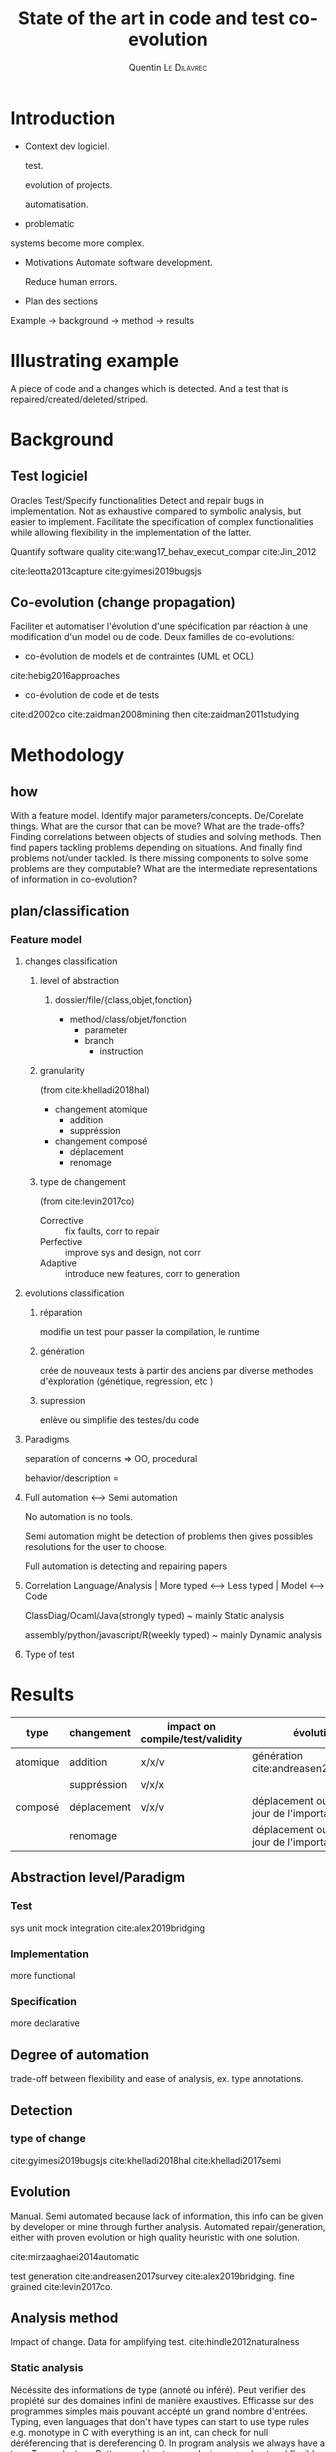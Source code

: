 #+TITLE:State of the art in code and test co-evolution
# #+SUBTITLE: Internship at KTH from May 13, 2019 to July 15, 2019
#+AUTHOR: Quentin \textsc{Le\ Dilavrec}
#+LaTeX_CLASS: sdm
#+LaTeX_CLASS_OPTIONS: [11pt]
#+OPTIONS: title:nil toc:nil
#+LANGUAGE: american
#+EMAIL:     (concat "quentin.le-dilavrec" at-sign "ens-rennes.fr")
#+SEQ_TODO: APPT(a) TODO(t) NEXT(n) STARTED(s) WAITING(w) HALF(h) APPT(a) | DONE(d) CANCELLED(c) DEFERRED(f)
#+HTML_HEAD: <link rel="stylesheet" type="text/css" href="org.css"/>
#+LATEX_HEADER: \usepackage{graphicx}
#+LATEX_HEADER: \usepackage{fullpage}

# numeroter les pages
#+LATEX_HEADER: \pagestyle{plain}

#+LATEX_HEADER: \usepackage{titletoc}
#+LATEX_HEADER: \usepackage[utf8]{inputenc}
#+LATEX_HEADER: \usepackage[T1]{fontenc}
#+LATEX_HEADER: \usepackage{relsize}
#+LATEX_HEADER: \usepackage{tikz}
# #+LATEX_HEADER: \renewcommand\UrlFont{\color{blue}\rmfamily}
#+LATEX_HEADER: \usepackage[american]{babel}
#+LATEX_HEADER: \usepackage{minted}
#+LATEX_HEADER: \usepackage{mdframed}
#+LATEX_HEADER: \usepackage{color}
# #+LATEX_HEADER: \usepackage[a-1b]{pdfx}
# #+LATEX_HEADER: \usepackage{hyperref}
#+LATEX_HEADER: \usepackage[normalem]{ulem}
# #+LATEX_HEADER: \tikzset{every picture/.style={line width=0.75pt}} %set default line width to 0.75pt        
# #+LATEX_HEADER: \institute{\inst{1} Affil1 \and \inst{2} Affil2 \and \inst{3} Affil3}
 # \inst{2} \and Author3 \inst{3}}
#+MACRO: color @@latex:{\color{$1}@@$2@@latex:}@@

#+LATEX_HEADER: \input{./featuretree.tex}

# #+LATEX_HEADER: \def\email#1{\texttt{#1}}
# #+LATEX_HEADER: \institute{ Univ. Rennes \email{Quentin.Le-dilavrec@ens-rennes.fr} \and KTH \email{baudry@kth.se}}

#+LATEX_HEADER: \usepackage{subfig}
# #+LATEX_HEADER: \pagestyle{plain}

# #+LATEX_HEADER: \usepackage{showframe}
# #+LATEX_HEADER: \title{My title}
# #+LATEX_HEADER: \author{First\_Name \textsc{Name}}
#+LATEX_HEADER: \supervisorOne{Djamel \textsc{Eddine\ Khelladi}}
#+LATEX_HEADER: \supervisorTwo{Olivier \textsc{Barais}}
#+LATEX_HEADER: \team{DiverSE}
# %One of:
# % ens-Rennes  esir    insa-rennes   rennes1  
# % enssat    logoUbs   tsupelec
# %here rennes1 for example
#+LATEX_HEADER: \school{ens-Rennes}

# % the domain should be one or two of:
# % Technology for Human Learning 
# % Artificial Intelligence 
# % Computer Arithmetic
# % Hardware Architecture
# % Automatic Control Engineering
# % Bioinformatics 
# % Biotechnology
# % Computational Complexity 
# % Computational Engineering, Finance, and Science
# % Computational Geometry 
# % Computation and Language 
# % Cryptography and Security 
# % Computer Vision and Pattern Recognition
# % Computers and Society 
# % Databases 
# % Distributed, Parallel, and Cluster Computing 
# % Digital Libraries
# % Discrete Mathematics 
# % Data Structures and Algorithms 
# % Embedded Systems 
# % Emerging Technologies 
# % Formal Languages and Automata Theory 
# % General Literature 
# % Graphics 
# % Computer Science and Game Theory 
# % Human-Computer Interaction 
# % Computer Aided Engineering 
# % Medical Imaging 
# % Information Retrieval 
# % Information Theory 
# % Ubiquitous Computing 
# % Machine Learning
# % Logic in Computer Science 
# % Multiagent Systems 
# % Mobile Computing
# % Multimedia
# % Modeling and Simulation 
# % Mathematical Software 
# % Numerical Analysis 
# % Neural and Evolutionary Computing 
# % Networking and Internet Architecture 
# % Operating Systems 
# % Performance 
# % Programming Languages 
# % Robotics 
# % Operations Research
# % Symbolic Computation 
# % Sound
# % Software Engineering 
# % Social and Information Networks 
# % Systems and Control 
# % Image Processing 
# % Signal and Image Processing 
# % Document and Text Processing
# % Web
#+LATEX_HEADER: \domain{Domain: Software Engineering - Computer Aided Engineering}

# %write your abstract here
#+LATEX_HEADER: \abstract{In this study we will try to establish the state of the art in co-evolution of code and tests.}




#+Begin_export latex
%\author{Author1 \and Author2}
\maketitle
#+END_EXPORT

# #+CAPTION: This is the caption for the next figure link (or table)
# #+name: diag
# [[./esir.png]]

# #+BEGIN_abstract
# In this study we will try to establish the state of the art in co-evolution of code and tests.
# #+END_abstract

* Introduction
- Context
  dev logiciel.

  test.

  evolution of projects.

  automatisation.

- problematic
systems become more complex.
- Motivations
  Automate software development.

  Reduce human errors.

- Plan des sections
Example -> background -> method -> results
* Illustrating example
A piece of code and a changes which is detected.
And a test that is repaired/created/deleted/striped.
* Background
** Test logiciel
Oracles
Test/Specify functionalities
Detect and repair bugs in implementation.
Not as exhaustive compared to symbolic analysis, but easier to implement.
Facilitate the specification of complex functionalities while allowing flexibility in the implementation of the latter.

Quantify software quality cite:wang17_behav_execut_compar cite:Jin_2012

cite:leotta2013capture
cite:gyimesi2019bugsjs

** Co-evolution (change propagation)
Faciliter et automatiser l'évolution d'une spécification
par réaction à une modification d'un model ou de code.
Deux familles de co-evolutions:
- co-évolution de models et de contraintes (UML et OCL)
cite:hebig2016approaches
- co-évolution de code et de tests

cite:d2002co
cite:zaidman2008mining then cite:zaidman2011studying
* Methodology
** how
With a feature model.
Identify major parameters/concepts.
De/Corelate things.
What are the cursor that can be move?
What are the trade-offs?
Finding correlations between objects of studies and solving methods.
Then find papers tackling problems depending on situations.
And finally find problems not/under tackled.
Is there missing components to solve some problems are they computable?
What are the intermediate representations of information in co-evolution?
** plan/classification
*** Feature model
#+Begin_export latex
\begin{figure}[htbp]
\centering
\scalebox{0.7}{
%https://tex.stackexchange.com/a/335948
\begin{forest}% addaswyd o gôd Salim Bou: https://tex.stackexchange.com/a/335782/
  disjunction tree,
  disjuncts from'=1,
  concrete from'=1,
  concrete colour=blue!85!cyan!40,
  abstract colour=blue!85!cyan!15,
  draw colour=darkgray,
  [Change
    [Abastaction, mandatory
      [Class]
      [Function]
      [Branche]
      [Instruction]
    ]
    [Granularity, mandatory
      [Atomique]
      [Composed]
    ]
    [Type, mandatory
      [Corrective]
      [Perfective]
      [Adaptative]
    ]
  ]
\end{forest}}
\caption{\label{fig:featuretree}
Feature model of co-evolution}
\end{figure}
#+END_EXPORT
#+Begin_export latex
\begin{figure}[htbp]
\centering
\scalebox{0.7}{
%https://tex.stackexchange.com/a/335948
\begin{forest}% addaswyd o gôd Salim Bou: https://tex.stackexchange.com/a/335782/
  disjunction tree,
  disjuncts from'=1,
  concrete from'=1,
  concrete colour=blue!85!cyan!40,
  abstract colour=blue!85!cyan!15,
  draw colour=darkgray,
  [Evolution
    [Type
      [Repair, mandatory]
      [Generate, mandatory]
      [Remove, mandatory]
    ]
    [Degree of automation
      [Manual---Semi---Auto]
    ]
  ]
\end{forest}}
\caption{\label{fig:featuretree}
Feature model of co-evolution}
\end{figure}
#+END_EXPORT
**** changes classification
***** level of abstraction
****** dossier/file/\(\{\)class,objet,fonction\(\}\)
      - method/class/objet/fonction
        - parameter
        - branch
          - instruction
***** granularity
(from cite:khelladi2018hal)
- changement atomique
  - addition
  - suppréssion
- changement composé
  - déplacement
  - renomage
***** type de changement
(from cite:levin2017co)
- Corrective :: fix faults, corr to repair
- Perfective :: improve sys and design, not corr
- Adaptive :: introduce new features, corr to generation
**** evolutions classification
***** réparation
     modifie un test pour passer la compilation, le runtime
***** génération
     crée de nouveaux tests à partir des anciens par diverse methodes d'éxploration (génétique, regression, etc )
***** supression
     enlève ou simplifie des testes/du code

**** Paradigms
    separation of concerns => OO, procedural

    behavior/description =
**** Full automation <--> Semi automation
No automation is no tools.

Semi automation might be detection of problems then gives possibles resolutions for the user to choose.

Full automation is detecting and repairing papers
**** Correlation Language/Analysis | More typed <--> Less typed | Model <--> Code
ClassDiag/Ocaml/Java(strongly typed) ~ mainly Static analysis

assembly/python/javascript/R(weekly typed) ~ mainly Dynamic analysis
**** Type of test
* Results
| type     | changement  | impact on compile/test/validity | évolution                                   | typescipt     | Eclipse JAVA | spoon | semantic |
|----------+-------------+---------------------------------+---------------------------------------------+---------------+--------------+-------+----------|
| atomique | addition    | x/x/v                           | génération cite:andreasen2017survey         | x/x           |              |       |          |
|          | suppréssion | v/x/x                           |                                             | detect/repair |              |       |          |
| composé  | déplacement | v/x/v                           | déplacement ou mise à jour de l'importation | v/x           |              |       |          |
|          | renomage    |                                 | déplacement ou mise à jour de l'importation | v/x           |              |       |          |

** Abstraction level/Paradigm
*** Test
sys unit mock integration
cite:alex2019bridging
*** Implementation
more functional
*** Specification
more declarative
** Degree of automation
trade-off between flexibility and ease of analysis, ex. type annotations.
** Detection
*** type of change
cite:gyimesi2019bugsjs
cite:khelladi2018hal
cite:khelladi2017semi
** Evolution
Manual.
Semi automated because lack of information, this info can be given by developer or mine through further analysis.
Automated repair/generation, either with proven evolution or high quality heuristic with one solution.

cite:mirzaaghaei2014automatic

test generation cite:andreasen2017survey cite:alex2019bridging.
fine grained cite:levin2017co.
** Analysis method
Impact of change.
Data for amplifying test.
cite:hindle2012naturalness
*** Static analysis
Nécéssite des informations de type (annoté ou inféré).
Peut verifier des propiété sur des domaines infini de manière exaustives.
Efficasse sur des programmes simples mais pouvant accépté un grand nombre d'entrées.
Typing, even languages that don't have types can start to use type rules e.g. monotype in C with everything is an int, can check for null déréferencing that is dereferencing 0.
In program analysis we always have a type Top and a type Bottom, making type analysis more robust and flexible in practice (incremental typing/ type inference).

spoon
typescript
semantic
*** Dynamic analysis
Particularly suitable for highly dynamic and not very typified languages.
Cannot provide absolute guarantees on an infinite domain.
As close as possible to the actual use of the program.
Effective on potentially complex programs but accepting few inputs.

JSFlow cite:hedin2014jsflow.
cite:richards2010analysis.
cite:andreasen2017survey.
cite:jiang2006multiresolution.
cite:beschastnikh2013unifying.
*** Hybrid analysis
Dans beaucoup de future work d'articles du domaine, et dans quelques contribution mineures.
Supporte l'analyse statique en apportant des informations facilements accessibles au runtime.
Supporte l'analyse dynamique en l'orientant vers les points sensibles détécter au cours de l'analyse statique.
Se servir des tests pour récolter de l'information au runtime et améliorer des déduction de l'analyse statique.
Se servir de l'analyse statique pour détecter des morceau de programmes sensibles et ansi les tester et les instrumenter pour mieux les comprendre et détecter les bugs.
cite:andreasen2017survey
**** Mutation testing
Changer la syntaxe d'un programme tout en tentant concever la même semantique de façon à tester des cas particuliers et rendre le code plus robuste. 
cite:mirshokraie2013efficient
* Conclusion
** Future work
Incremental evolution, with solution that are narrowed trough analysis while always proposing solutions as hints.
cite:cabot2018wordpress
# * References                                                         :ignore:
bibliographystyle:plain
bibliography:references.bib
** links                                                  :noexport:
- [[file:../papers/change_propa_compo_co-evo.pdf][pdf]] [[https://hal.archives-ouvertes.fr/hal-02192489/document][Djamel E. Khelladi, Roland Kretschmer, Alexander Egyed: Change Propagation-based and Composition-based Co-evolution of Transformations with Evolving Metamodels. MODELS 2018.]]
- [[file:../papers/semi-auto_maintenance_co-evo.pdf][pdf]] [[https://www.sciencedirect.com/science/article/pii/S016412121730198X][Djamel E. Khelladi, Reda Bendraou, Regina Hebig, Marie-Pierre Gervais: A semi-automatic maintenance and co-evolution of OCL constraints with (meta)model evolution. JSS 2017.]]
- [[file:../papers/Automatique_test_case_evolution.pdf][pdf]] [[https://onlinelibrary.wiley.com/doi/pdf/10.1002/stvr.1527?casa_token=8NV-Lu7VHMkAAAAA:cxmcUNC2hvcaHRKAykk36t2lBr7ki-fBQYe60Ca59QkL5RZKZeXwRVvbW2p0wWDOaUT2G0OWw5yRfJ8][Mirzaaghaei, M., Pastore, F., & Pezzè, M. Automatic test case evolution. Software Testing, Verification and Reliability, 24(5), 386-411. 2014.]]
- [[file:../papers/co-evo_test-code_maint_fine-grain.pdf][pdf]][[https://arxiv.org/pdf/1709.09029][ Levin, S., & Yehudai, A. The co-evolution of test maintenance and code maintenance through the lens of fine-grained semantic changes. In IEEE International Conference on Software Maintenance and Evolution (ICSME) (pp. 35-46). IEEE. 2017.]]
- [[file:../papers/Mining Software Repositories to Study Co-Evolution of Production & Test Cod.pdf][pdf]] [[https://link.springer.com/article/10.1007/s10664-010-9143-7][Zaidman, A., Van Rompaey, B., van Deursen, A., & Demeyer, S. Studying the co-evolution of production and test code in open source and industrial developer test processes through repository mining. Empirical Software Engineering Journal, 16(3), 325-364. 2011.]]
+ [[file:../papers/Co-Evolution_of_Object-Oriented_Software_Design_an.pdf][pdf]] [[https://www.researchgate.net/profile/Kim_Mens/publication/226433519_Co-Evolution_of_Object-Oriented_Software_Design_and_Implementation/links/0fcfd50772447c85d2000000/Co-Evolution-of-Object-Oriented-Software-Design-and-Implementation.pdf][Co-evolution of object-oriented software design and implementation, T D'Hondt, K De Volder, K Mens, R Wuyts - Software Architectures and …, 2002 - Springer]] more
+ [[http://citeseerx.ist.psu.edu/viewdoc/download?doi=10.1.1.149.2832&rep=rep1&type=pdf][Mining software repositories to study co-evolution of production & test code, A Zaidman, B Van Rompaey, S Demeyer… - … on software testing …, 2008 - ieeexplore.ieee.org]] more
+ [[file:../papers/more/mirshokraie-icst13.pdf][pdf]] [[http://blogs.ubc.ca/karthik/files/2013/01/mirshokraie-icst13.pdf][Mirshokraie, Shabnam, Ali Mesbah, and Karthik Pattabiraman. "Efficient JavaScript mutation testing." 2013 IEEE Sixth International Conference on Software Testing, Verification and Validation. IEEE, 2013.]]
+ [[file:../papers/more/Survey_DA_TestGen_js.pdf][pdf]] [[http://cs.staff.au.dk/~amoeller/papers/jssurvey/journal.pdf][Andreasen, Esben, et al. "A survey of dynamic analysis and test generation for JavaScript." ACM Computing Surveys (CSUR) 50.5 (2017): 66.]]
+ [[file:../papers/more/Gyimesi-ICST-2019.pdf][pdf]] [[https://www.researchgate.net/profile/Andrea_Stocco2/publication/333681142_BUGSJS_A_Benchmark_of_JavaScript_Bugs/links/5cff58fda6fdccd13091d886/BUGSJS-A-Benchmark-of-JavaScript-Bugs.pdf][Gyimesi, Péter, et al. "Bugsjs: A benchmark of javascript bugs." 2019 12th IEEE Conference on Software Testing, Validation and Verification (ICST). IEEE, 2019.]]
+ [[file:../papers/more/pldi275-richards.pdf][pdf]] [[https://plg.uwaterloo.ca/~dynjs/pldi275-richards.pdf][Richards, Gregor, et al. "An analysis of the dynamic behavior of JavaScript programs." ACM Sigplan Notices. Vol. 45. No. 6. ACM, 2010.]]
*** hs
- A Trusted Mechanised JavaScript Specification
- Capture-Replay vs. Programmable Web Testing: An Empirical Assessment during Test Case Evolution
*** From M1 (look at m1 notebook for in depth reviews)
- [[https://doi.org/10.1016/j.infsof.2019.05.008][On the Use of Usage Patterns from Telemetry Data for Test Case Prioritization]] Tests improvements
- [[https://people.cs.umass.edu/~brun/pubs/pubs/Wang17icst.pdf][Behavioral Execution Comparison: Are Tests Representative of Field Behavior?]] paper using synoptic
- [[https://github.com/INRIA/intertrace]]
- https://people.inf.ethz.ch/suz/publications/natural.pdf https://github.com/labri-progress/naturalness-js application of natural language processing to computer software
- [[https://arxiv.org/pdf/1906.01463.pdf][Bridging the Gap between Unit Test Generation and System Test Generation]] feedback loop
- [[http://ceur-ws.org/Vol-971/paper21.pdf]]
- http://citeseerx.ist.psu.edu/viewdoc/download;jsessionid=877A01775995830BB127116FB11BAB49?doi=10.1.1.323.3411&rep=rep1&type=pdf
- [[https://cs.uwaterloo.ca/~m2nagapp/courses/CS846/1171/papers/hindle_icse12.pdf][Lossless compaction of model execution traces]]
- [[https://livablesoftware.com/conflictjs-javascript-libraries-conflicts/]]
* Journal                                                         :noexport:
** [2019-10-18 Fri]
*** Meeting with Djamel and Arnaud
Discussion on the internship subject in relation to Research Questions (to focus objectives) 
then on the bibliographic report (constraints from head of M2 and methodology).
For the methodology, the reading of paper is standard see RAS module and Martin Quinson personal page.
Moreover I should use some search engine to find paper in a somewhat reproducible way then filter,
exploring through related works is also useful.
*** TODO test a refactoring miner on some js
- just want move function at this point
*** HALF read [[https://www.sciencedirect.com/science/article/pii/S016412121730198X][Djamel E. Khelladi, Reda Bendraou, Regina Hebig, Marie-Pierre Gervais: A semi-automatic maintenance and co-evolution of OCL constraints with (meta)model evolution. JSS 2017.]]
challenges of OCL:
> the existence of multiple and semantically different resolutions
pas consistent avec UML dans certains cas (nombres de refs).
> a resolution can be applicable only to a subset of OCL constraints

The 2018 paper is more mature.
*** HALF read [[https://hal.archives-ouvertes.fr/hal-02192489/document][Djamel E. Khelladi, Roland Kretschmer, Alexander Egyed: Change Propagation-based and Composition-based Co-evolution of Transformations with Evolving Metamodels. MODELS 2018.]]
Diff on some kind of extended UML models (with OCL constraints) to mine transformation rules.
Those rules can be composed and applied in particular patterns to properties.
change propagation ~ co-evolution
**** lesson
     diff should not be enough to grasp composed changes (with a naive diff a move is an add and a del)
**** interesting
Overall approach shown in figure 3 is realy interesting,
might be adapted to what I want to do globaly, need to be adapted to code
Taking tables and I will try to add things on code analysis and dynamic analysis.
*** HALF read [[https://onlinelibrary.wiley.com/doi/pdf/10.1002/stvr.1527?casa_token=8NV-Lu7VHMkAAAAA:cxmcUNC2hvcaHRKAykk36t2lBr7ki-fBQYe60Ca59QkL5RZKZeXwRVvbW2p0wWDOaUT2G0OWw5yRfJ8][Mirzaaghaei, M., Pastore, F., & Pezzè, M. Automatic test case evolution. Software Testing, Verification and Reliability, 24(5), 386-411. 2014.]]
TestCareAssitant
Good intro
This article introduces eight test evolution algorithms that automatically generate test cases for
the identified test evolution scenarios. The algorithms take as input the original and the modified
versions of the software and the set of test cases used to validate the original version, and generate
a set of test cases for the modified version.

Evolution of the tests of a given class based on the tests of the parent and sibling class.
**** background
Model based techniques use abstract models of either the software behaviour or its environment to
generate test cases [5], while code based approaches generate test cases from the software source
code [6, 7]. Although approaches of both types generate executable test cases with oracles that
checks the runtime software behaviour, the two classes of approaches present different practical
limitations: model based approaches need specifications that require much effort to be developed
and kept up to date, while code based approaches produce test cases that may not be easily readable
and may be hard to evaluate for developers [8].

5. Utting M, Pretschner A, Legeard B. A taxonomy of model-based testing approaches. Software Testing, Verification
and Reliability August 2012; 22(5):297–312. DOI: 10.1002/stvr.456.
6. Ali S, Briand LC, Hemmati H, Paanesar-Walawege RK. A systematic review of the application and empirical investigation
of search-based test-case generation. IEEE Transactions on Software Engineering 2010; 36(6):742 –762.
DOI: 10.1109/TSE.2009.52.
7. Cadar C, Godefroid P, Khurshid S, P˘as˘areanu CS, Sen K, Tillmann N, Visser W. Symbolic execution for software
testing in practice: preliminary assessment. ICSE’11: Proceedings of the 33rd International Conference on Software
Engineering, Waikiki, Honoulu, Hawaii, USA, ACM, 2011; 1066–1071. DOI: 10.1145/1985793.1985995.
8. Jagannath V, Lee YY, Daniel B, Marinov D. Reducing the costs of bounded-exhaustive testing. FASE ’09: Proceedings
of the 12th International Conference on Fundamental Approaches to Software Engineering, Amsterdam,
Springer-Verlag, 2009; 171–185. DOI:10.1007/978-3-642-00593-0_12.
**** related work
Automatic test case generation techniques usually do not identify the setup actions necessary to
execute the test cases, and tend to generate a huge amount of test cases without distinguishing among
valid and invalid inputs thus causing many false alarms. Furthermore, automatically generated test
inputs are often hard to read and maintain, and their practical applicability is limited to either the
regression testing or the detection of unexpected exception conditions [4].

4. Robinson B, Ernst MD, Perkins JH, Augustine V, Li N. Scaling up automated test generation: automatically
generating maintainable regression unit tests for programs. ASE’11: Proceedings of the 26th International Conference
on Automated Software Engineering, Lawrence, KS, USA, IEEE Computer Society, 2011; 23 –32. DOI:
10.1109/ASE.2011.6100059.

*** DONE read [[https://arxiv.org/pdf/1709.09029][Levin, S., & Yehudai, A. The co-evolution of test maintenance and code maintenance through the lens of fine-grained semantic changes. In IEEE International Conference on Software Maintenance and Evolution (ICSME) (pp. 35-46). IEEE. 2017.]]
    CLOSED: [2019-12-08 Sun 20:07]
Very large dataset.
> Our work [2,3] showed that semantic changes (fine-grained source code changes [4,5]), 
> such as method removed, field added, are statistically significant in the context of software code maintenance
differrent vision of code evolution:
- how to make evolution append
- what kind of change appened

Big data approach with spark.

- Corrective :: fix faults
- Perfective :: improve sys and design
- Adaptive :: introduce new features
*** CANCELLED read [[https://link.springer.com/article/10.1007/s10664-010-9143-7][Zaidman, A., Van Rompaey, B., van Deursen, A., & Demeyer, S. Studying the co-evolution of production and test code in open source and industrial developer test processes through repository mining. Empirical Software Engineering Journal, 16(3), 325-364. 2011.]]
    CLOSED: [2019-12-08 Sun 20:06]
Don't see the point of those RQ, very prospective.
Extract data from commits
Try to classify the kind of action applied to code for a given commit.
** [2019-10-19 Sat]
*** STARTED How to detect, in an acceptable delay, tests impacted by changes in the code?
Index test by functions it called during previous run.
Here in JS functions are enough because it's the main way of branching between complexe chunck of code.
Using parameters of functions (maybe global variables values can be put in a similar data structure (not that asynchrony is a form of function call)) it is possible to more precise on the impact of some changes (a function can take different path depending on the context (parameters)). 
Use some metric and an order to get more relevant test first.
Make a diff to get functions directily modified.
Get test through the index with modified functions.
Caution with memory shared with workers (multithreading).
*** STARTED How to automatically evolve, is possible, tests based on code base changes?
Generate new tests consiting of a sequence of calls synthetised from in field execution traces that are not in unit tests execution traces.
Evolution based on types are difficult on loosely typed languages.
Move function to another file, move tests to relevent place (some kind of metric between functions and tests?)
Rename function, easy in most cases (almost work with standard tools in js)
Delete function, find tests only testing this function, if it test something else try to apply the same method as function moving.
Function member, think about how =this= is handled.
Execute tests impacted by change then:
Find subseq of traces that are not executed anymore
*** DEFERRED look at semantic by github
    CLOSED: [2019-12-09 Mon 12:25]
Not very precise on calls.
Does not work well with JSX thus not well with many gutenberg packages.
Linking chained calls to their definition seam to be a pathological case for symbolic/static analysis.
It is easily solved by logging the last element of the stack trace when logging a call to a function from the function definition.
Getting this information can be conditional, only add the instrumentation when missing information.
Overall it is much more brittle than the standard typescript compiler
** [2019-11-14 Thu]
*** Meeting with Djamel and Arnaud
Make a prototype out of the idea of general co-evolution using dynamic analysis.
Read paper more in depth.
Find other papers.
** [2019-11-17 Sun]
*** DEFERRED try to harvest nested and sequent calls
    CLOSED: [2019-11-17 Sun 16:16]
Use a counter of finished function,
that is incremented when an instrumented function is finished
and is reset to 0 when a call to an instrumented function is made,
add a new column to the call table or a new kind of entry.
Very low cost.
0 for a given call mean that its inside the previous function called
what about async features.
easier to put something in the frame? to match entrances and exits
** [2019-11-27 Wed]
*** STARTED read pdf of JSFlow
**** Good sentencing to set limits
A high-performance monitor would ideally be integrated in
an existing JavaScript runtime, but they are fast moving
targets and focused on advanced performance optimizations.
For this reason we have instead chosen to implement our
prototype in JavaScript. We believe that our JavaScript
implementation finds a sweetspot between implementation
effort and usability for research purposes. Thus, performance
optimization is a non-goal in the scope of the current work
**** future
***** hybrid analysis
One promising approach is to use a hybrid analysis, where
a static information flow analysis is used to approximate the
locations in need of upgrade before entering a secret context.
**** related works
***** hybrid analysis
Chugh et al. [6] present a hybrid approach to handling
dynamic execution. Their work is staged where a dynamic
residual is statically computed in the first stage, and checked
at runtime in the second stage.
*** WAITING read [[file:../papers/more/mirshokraie-icst13.pdf][pdf]] [[http://blogs.ubc.ca/karthik/files/2013/01/mirshokraie-icst13.pdf][Mirshokraie, Shabnam, Ali Mesbah, and Karthik Pattabiraman. "Efficient JavaScript mutation testing." 2013 IEEE Sixth International Conference on Software Testing, Verification and Validation. IEEE, 2013.]]
*** NEXT read [[file:../papers/more/Survey_DA_TestGen_js.pdf][pdf]] [[http://cs.staff.au.dk/~amoeller/papers/jssurvey/journal.pdf][Andreasen, Esben, et al. "A survey of dynamic analysis and test generation for JavaScript." ACM Computing Surveys (CSUR) 50.5 (2017): 66.]]
Amazing to explain challenges of sloppy languages
*** WAITING read [[file:../papers/more/Gyimesi-ICST-2019.pdf][pdf]] [[https://www.researchgate.net/profile/Andrea_Stocco2/publication/333681142_BUGSJS_A_Benchmark_of_JavaScript_Bugs/links/5cff58fda6fdccd13091d886/BUGSJS-A-Benchmark-of-JavaScript-Bugs.pdf][Gyimesi, Péter, et al. "Bugsjs: A benchmark of javascript bugs." 2019 12th IEEE Conference on Software Testing, Validation and Verification (ICST). IEEE, 2019.]]
*** WAITING read [[file:../papers/more/pldi275-richards.pdf][pdf]] [[https://plg.uwaterloo.ca/~dynjs/pldi275-richards.pdf][Richards, Gregor, et al. "An analysis of the dynamic behavior of JavaScript programs." ACM Sigplan Notices. Vol. 45. No. 6. ACM, 2010.]]
*** TODO think about using vector clock on traces
- need to identify nodes in traces (the host app should have that)
- need to piggy bag or do independanly transmit vector clock through between nodes
Partial orders of event can represent any program in parallel/event systems.
Can simplify the behavior of a program in event based systems,
the sequential representation of event with an automata is vastly more complicated than each equvalent automata.
*** TODO prototype the idea of multilanguage coevolution using dynamic analysis (DA) (during tests or usage)
Here the dynamic analysis comes on top of static analysis (SA), 
mainly to improve knowledge about symbols in the source code.
That is in the case of a call to a function getting the position of its declaration.
But it can also get things on access to variables or fields using for example Proxies (here I think about javascript, might be tricky on non-interpreted programs).
This idea come from the fact that in the general case symbolic analysis on source code is difficult,
semantic from github try to achieve that but is not very accurate.
But there exist many static analyzer capable of linking symbols but they are language spécific (typescript SA from microsoft work pretty well but might be slow)
In the context of co-evolution, shortening the loop between code update, test run and test fix
might prove to be beneficial to the analysis of source code almost independant of programming languages.
Simetrically improving knowledge on source code will allow to design better tests and dettect the impact of given changes.
Obviously the limitations of testing (non exhaustive) and dynamic analysis (runtime overhead) apply to this method.
But it is incremental, easy to implemente (juste instrument some code like declarations (see m1 internship))

#+BEGIN_SRC js
let x = true
function f() { if(x) g()}
function g() {}
// TEST 1
f()
g()
// TEST 2
x = false
f()
g()
#+END_SRC
#+BEGIN_EXAMPLE
// TEST 1
f
 g
g
// TEST 2
f
g
#+END_EXAMPLE
#+BEGIN_EXAMPLE
// TEST 1
:5:1 :2:0
:2:14 :3:0
:6:1 :3:0
// TEST 2
:9:1 :2:0
:10:1 :3:0
#+END_EXAMPLE
**** Questions
What can I get at runtime out of a stack trace?
- given single thread asynchrony (events)
- multi treading
Is trace + link + SA enough to differentiate a nested call from a sequential call?
Is trace in / out of decl better?
- need to use try/finally, what overhead?
**** Uses
Using diffs and branches (calls, conditions) get lines of codes impacted by changes.
- Synthetize new tests from taces, with behavioral models for example. Even prefill function parameters
- Remove dead code, it would be more of an indication because this is no exostive method.
- Sort tests by comparing behavior models of tests and usage. Thus executing tests that have an actual use.
- Prioritarly execute tests impacted by recent changes.
- Provide goto declarations from symbols, and revertly.
- Statistics for given symbols (function usage (in tests, in field))
*** TODO evaluate if following assumption can hold: changes handled by co-evolution are mostly sintactic not functional nor semantic
** [2019-12-11 Wed]
*** Meeting with Djamel and Arnaud
- title chosen
- plan at the section level
- 
*** TODO make feature model and result sub sections
*** TODO send email to Djamel on Eric Fabre's course i.e. MAD
*** TODO get new paper from Djamel through email 
- coverage survey
- his survey on models' co-evolution
- survey on types of tests
* Emacs Settings                                                   :noexport:
#    (ox-extras-activate '(ignore-headlines))
Local Variables:
eval:    (setq org-confirm-babel-evaluate nil)
eval:    (org-babel-do-load-languages 'org-babel-load-languages '( (shell . t) (R . t) (perl . t) (ditaa . t) ))
eval:    (setq org-latex-listings 'minted)
eval:    (add-to-list 'org-latex-packages-alist '("" "minted"))
eval:    (setq org-src-fontify-natively t)
eval:    (setq org-image-actual-width '(600))
eval:    (unless (boundp 'org-latex-classes) (setq org-latex-classes nil))
eval:    (setq org-latex-with-hyperref nil)
eval:    (add-to-list 'org-latex-classes '("llncs" "\\documentclass{llncs}\n \[NO-DEFAULT-PACKAGES]\n \[EXTRA]\n"  ("\\section{%s}" . "\\section*{%s}") ("\\subsection{%s}" . "\\subsection*{%s}")                       ("\\subsubsection{%s}" . "\\subsubsection*{%s}")                       ("\\paragraph{%s}" . "\\paragraph*{%s}")                       ("\\subparagraph{%s}" . "\\subparagraph*{%s}")))
eval:    (add-to-list 'org-latex-classes '("sdm" "\\documentclass{sdm}\n \[NO-DEFAULT-PACKAGES]\n \[EXTRA]\n"  ("\\section{%s}" . "\\section*{%s}") ("\\subsection{%s}" . "\\subsection*{%s}")                       ("\\subsubsection{%s}" . "\\subsubsection*{%s}")                       ("\\paragraph{%s}" . "\\paragraph*{%s}")                       ("\\subparagraph{%s}" . "\\subparagraph*{%s}")))
eval:    (setq org-latex-pdf-process (list "latexmk -bibtex -shell-escape -f -pdf %F"))
End:
